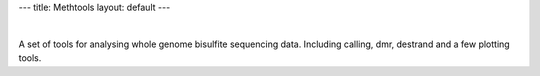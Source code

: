 ---
title: Methtools
layout: default
---

|

A set of tools for analysing whole genome bisulfite sequencing data. 
Including calling, dmr, destrand and a few plotting tools.

